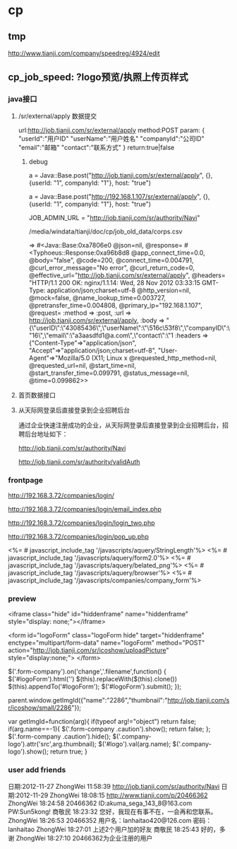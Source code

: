 #+OPTIONS: ^:{}

* cp
** tmp
  http://www.tianji.com/company/speedreg/4924/edit
** cp_job_speed: ?logo预览/执照上传页样式
*** java接口
**** /sr/external/apply 数据提交
 url:http://job.tianji.com/sr/external/apply
 method:POST
 param:
 {
 "userId":"用户ID"
 "userName":"用户姓名"
 "companyId":"公司ID"
 "email":"邮箱"
 "contact":"联系方式"
 }
 return:true|false
***** debug
a = Java::Base.post("http://job.tianji.com/sr/external/apply", {}, {userId: "1", companyId: "1"}, host: "true")



a = Java::Base.post("http://192.168.1.107/sr/external/apply", {}, {userId: "1", companyId: "1"}, host: "true")

  JOB_ADMIN_URL = "http://job.tianji.com/sr/authority/Navi"

/media/windata/tianji/doc/cp/job_old_data/corps.csv


=> #<Java::Base:0xa7806e0
 @json=nil,
 @response=
  #<Typhoeus::Response:0xa96b8d8
   @app_connect_time=0.0,
   @body="false",
   @code=200,
   @connect_time=0.004791,
   @curl_error_message="No error",
   @curl_return_code=0,
   @effective_url="http://job.tianji.com/sr/external/apply",
   @headers=
    "HTTP/1.1 200 OK\r\nServer: nginx/1.1.14\r\nDate: Wed, 28 Nov 2012 03:33:15 GMT\r\nContent-Type: application/json;charset=utf-8\r\nTransf
   @http_version=nil,
   @mock=false,
   @name_lookup_time=0.003727,
   @pretransfer_time=0.004808,
   @primary_ip="192.168.1.107",
   @request=
    :method => :post,
        :url => http://job.tianji.com/sr/external/apply,
        :body => "{\"userID\":\"43085436\",\"userName\":\"\\u516c\\u53f8\",\"companyID\":\"16\",\"email\":\"a3aasdfd1@a.com\",\"contact\":\"1
        :headers => {"Content-Type"=>"application/json", "Accept"=>"application/json;charset=utf-8", "User-Agent"=>"Mozilla/5.0 (X11; Linux x
   @requested_http_method=nil,
   @requested_url=nil,
   @start_time=nil,
   @start_transfer_time=0.099791,
   @status_message=nil,
   @time=0.099862>>

**** 首页数据接口
**** 从天际网登录后直接登录到企业招聘后台
通过企业快速注册成功的企业，从天际网登录后直接登录到企业招聘后台，招聘后台地址如下：

         http://job.tianji.com/sr/authority/Navi

         http://job.tianji.com/sr/authority/validAuth
*** frontpage

http://192.168.3.72/companies/login/

http://192.168.3.72/companies/login/email_index.php

http://192.168.3.72/companies/login/login_two.php

http://192.168.3.72/companies/login/pop_up.php



    <%= # javascript_include_tag '/javascripts/aquery/StringLength'%>
    <%= # javascript_include_tag '/javascripts/aquery/form2.0'%>
    <%= # javascript_include_tag '/javascripts/aquery/belated_png'%>
    <%= # javascript_include_tag '/javascripts/aquery/browser'%>
    <%= # javascript_include_tag '/javascripts/companies/company_form'%>

*** preview
<iframe class="hide" id="hiddenframe" name="hiddenframe" style="display: none;"></iframe>

<form id="logoForm" class="logoForm hide" target="hiddenframe" enctype="multipart/form-data" name="logoForm" method="POST" action="http://job.tianji.com/sr/icoshow/uploadPicture" style="display:none;">
</form>

	      $('.form-company').on('change','.filename',function() {
                $('#logoForm').html('')
                $(this).replaceWith($(this).clone())
                $(this).appendTo('#logoForm');
                $('#logoForm').submit();   
           });

parent.window.getImgId({"name":"2286","thumbnail":"http://job.tianji.com/sr/icoshow/small/2286"});


    var getImgId=function(arg){
      if(typeof arg!="object") return false;
      if(arg.name==-1){
        $('.form-company .caution').show();
        return false;
      };
	  $('.form-company .caution').hide();
      $('.company-logo').attr('src',arg.thumbnail);
      $('#logo').val(arg.name);
      $('.company-logo').show();
      return true;
    }

*** user add friends

日期:2012-11-27 
ZhongWei 11:58:39 
http://job.tianji.com/sr/authority/Navi 
日期:2012-11-29 
ZhongWei 18:08:15 
http://www.tianji.com/p/20466362 
ZhongWei 18:24:58 
20466362
ID:akuma_sega_143_8@163.com
PW:Sun5kong! 
商敬民 18:23:32 
您好，我现在有事不在，一会再和您联系。 
ZhongWei 18:26:53 
20466352 用户名：lanhaitao420@126.com 密码：lanhaitao 
ZhongWei 18:27:01 
上述2个用户加的好友 
商敬民 18:25:43 
好的，多谢 
ZhongWei 18:27:10 
20466362为企业注册的用户 


